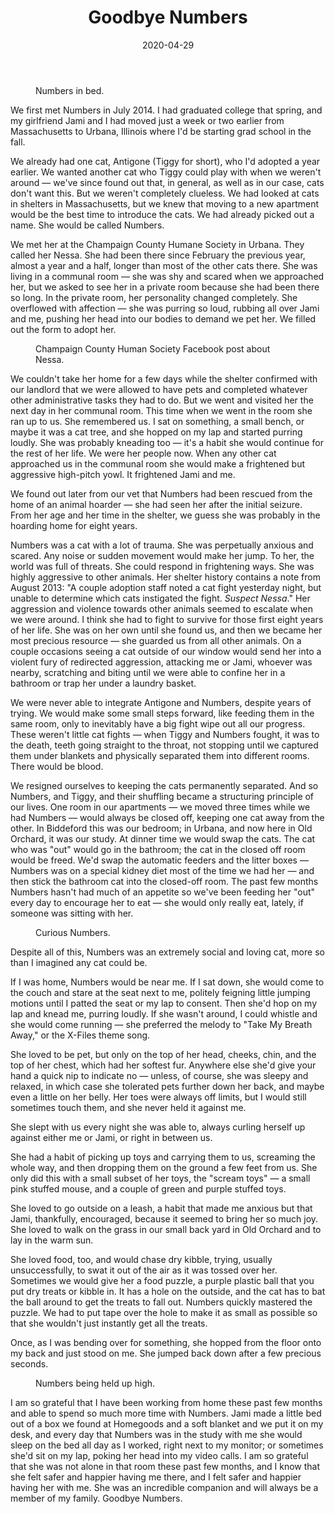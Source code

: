#+TITLE: Goodbye Numbers
#+DATE: 2020-04-29
#+JEKYLL_TAGS: personal cats
#+JEKYLL_LAYOUT: post
#+OPTIONS: ^:nil

#+CAPTION: Numbers in bed.
[[/img/numbers-bed.jpg]]

We first met Numbers in July 2014. I had graduated college that spring, and my girlfriend Jami and I had moved just a week or two earlier from Massachusetts to Urbana, Illinois where I'd be starting grad school in the fall.

We already had one cat, Antigone (Tiggy for short), who I'd adopted a year earlier. We wanted another cat who Tiggy could play with when we weren't around --- we've since found out that, in general, as well as in our case, cats don't want this. But we weren't completely clueless. We had looked at cats in shelters in Massachusetts, but we knew that moving to a new apartment would be the best time to introduce the cats. We had already picked out a name. She would be called Numbers.

We met her at the Champaign County Humane Society in Urbana. They called her Nessa. She had been there since February the previous year, almost a year and a half, longer than most of the other cats there. She was living in a communal room --- she was shy and scared when we approached her, but we asked to see her in a private room because she had been there so long. In the private room, her personality changed completely. She overflowed with affection --- she was purring so loud, rubbing all over Jami and me, pushing her head into our bodies to demand we pet her. We filled out the form to adopt her.

#+CAPTION: Champaign County Human Society Facebook post about Nessa.
[[/img/cchs-nessa-facebook.png]]

We couldn't take her home for a few days while the shelter confirmed with our landlord that we were allowed to have pets and completed whatever other administrative tasks they had to do. But we went and visited her the next day in her communal room. This time when we went in the room she ran up to us. She remembered us. I sat on something, a small bench, or maybe it was a cat tree, and she hopped on my lap and started purring loudly. She was probably kneading too --- it's a habit she would continue for the rest of her life. We were her people now. When any other cat approached us in the communal room she would make a frightened but aggressive high-pitch yowl. It frightened Jami and me.

We found out later from our vet that Numbers had been rescued from the home of an animal hoarder --- she had seen her after the initial seizure. From her age and her time in the shelter, we guess she was probably in the hoarding home for eight years.

Numbers was a cat with a lot of trauma. She was perpetually anxious and scared. Any noise or sudden movement would make her jump. To her, the world was full of threats. She could respond in frightening ways. She was highly aggressive to other animals. Her shelter history contains a note from August 2013: "A couple adoption staff noted a cat fight yesterday night, but unable to determine which cats instigated the fight. /Suspect Nessa/." Her aggression and violence towards other animals seemed to escalate when we were around. I think she had to fight to survive for those first eight years of her life. She was on her own until she found us, and then we became her most precious resource --- she guarded us from all other animals. On a couple occasions seeing a cat outside of our window would send her into a violent fury of redirected aggression, attacking me or Jami, whoever was nearby, scratching and biting until we were able to confine her in a bathroom or trap her under a laundry basket.

We were never able to integrate Antigone and Numbers, despite years of trying. We would make some small steps forward, like feeding them in the same room, only to inevitably have a big fight wipe out all our progress. These weren't little cat fights --- when Tiggy and Numbers fought, it was to the death, teeth going straight to the throat, not stopping until we captured them under blankets and physically separated them into different rooms. There would be blood.

We resigned ourselves to keeping the cats permanently separated. And so Numbers, and Tiggy, and their shuffling became a structuring principle of our lives. One room in our apartments --- we moved three times while we had Numbers --- would always be closed off, keeping one cat away from the other. In Biddeford this was our bedroom; in Urbana, and now here in Old Orchard, it was our study. At dinner time we would swap the cats. The cat who was "out" would go in the bathroom; the cat in the closed off room would be freed. We'd swap the automatic feeders and the litter boxes --- Numbers was on a special kidney diet most of the time we had her --- and then stick the bathroom cat into the closed-off room. The past few months Numbers hasn't had much of an appetite so we've been feeding her "out" every day to encourage her to eat --- she would only really eat, lately, if someone was sitting with her.

#+CAPTION: Curious Numbers.
[[/img/numbers-study.jpg]]

Despite all of this, Numbers was an extremely social and loving cat, more so than I imagined any cat could be.

If I was home, Numbers would be near me. If I sat down, she would come to the couch and stare at the seat next to me, politely feigning little jumping motions until I patted the seat or my lap to consent. Then she'd hop on my lap and knead me, purring loudly. If she wasn't around, I could whistle and she would come running --- she preferred the melody to "Take My Breath Away," or the X-Files theme song.

She loved to be pet, but only on the top of her head, cheeks, chin, and the top of her chest, which had her softest fur. Anywhere else she'd give your hand a quick nip to indicate no --- unless, of course, she was sleepy and relaxed, in which case she tolerated pets further down her back, and maybe even a little on her belly. Her toes were always off limits, but I would still sometimes touch them, and she never held it against me.

She slept with us every night she was able to, always curling herself up against either me or Jami, or right in between us.

She had a habit of picking up toys and carrying them to us, screaming the whole way, and then dropping them on the ground a few feet from us. She only did this with a small subset of her toys, the "scream toys" --- a small pink stuffed mouse, and a couple of green and purple stuffed toys.

She loved to go outside on a leash, a habit that made me anxious but that Jami, thankfully, encouraged, because it seemed to bring her so much joy. She loved to walk on the grass in our small back yard in Old Orchard and to lay in the warm sun.

She loved food, too, and would chase dry kibble, trying, usually unsuccessfully, to swat it out of the air as it was tossed over her. Sometimes we would give her a food puzzle, a purple plastic ball that you put dry treats or kibble in. It has a hole on the outside, and the cat has to bat the ball around to get the treats to fall out. Numbers quickly mastered the puzzle. We had to put tape over the hole to make it as small as possible so that she wouldn't just instantly get all the treats.

Once, as I was bending over for something, she hopped from the floor onto my back and just stood on me. She jumped back down after a few precious seconds.

#+CAPTION: Numbers being held up high.
[[/img/numbers-high.jpg]]

I am so grateful that I have been working from home these past few months and able to spend so much more time with Numbers. Jami made a little bed out of a box we found at Homegoods and a soft blanket and we put it on my desk, and every day that Numbers was in the study with me she would sleep on the bed all day as I worked, right next to my monitor; or sometimes she'd sit on my lap, poking her head into my video calls. I am so grateful that she was not alone in that room these past few months, and I know that she felt safer and happier having me there, and I felt safer and happier having her with me. She was an incredible companion and will always be a member of my family. Goodbye Numbers.
